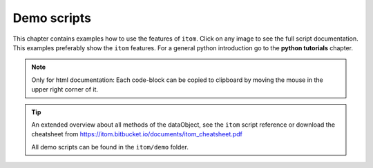 .. _demos-index:

.. _gallery:


Demo scripts
============

This chapter contains examples how to use the features of ``itom``. 
Click on any image to see the full script documentation. 
This examples preferably show the ``itom`` features. 
For a general python introduction go to the **python tutorials** chapter.

.. note::
    
    Only for html documentation: Each code-block can be copied
    to clipboard by moving the mouse in the upper right corner of it.

.. tip::

    An extended overview about all methods of the dataObject,
    see the ``itom`` script reference or download the cheatsheet from
    https://itom.bitbucket.io/documents/itom_cheatsheet.pdf

    All demo scripts can be found in the ``itom/demo`` folder.